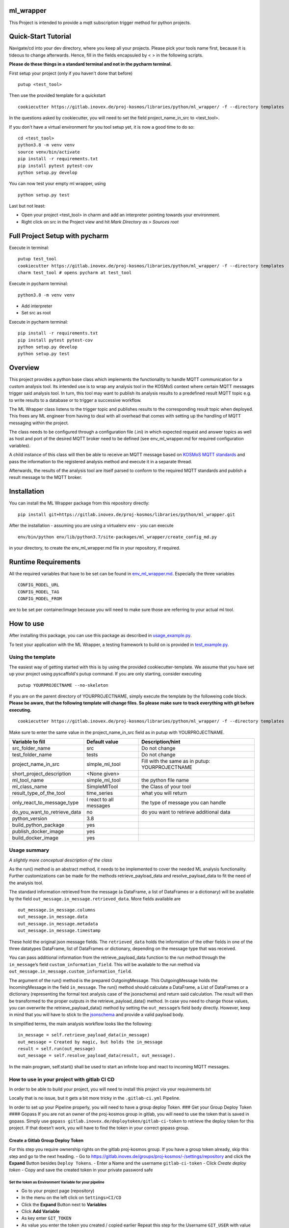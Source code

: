 ml_wrapper
==========

This Project is intended to provide a mqtt subscription trigger method
for python projects.

Quick-Start Tutorial
====================
Navigate/cd into your dev directory, where you keep all your projects.
Please pick your tools name first, because it is tideous to change afterwards.
Hence, fill in the fields encapsuled by < > in the following scripts.

**Please do these things in a standard terminal and not in the pycharm terminal.**

First setup your project (only if you haven't done that before)

::

    putup <test_tool>

Then use the provided template for a quickstart

::

    cookiecutter https://gitlab.inovex.de/proj-kosmos/libraries/python/ml_wrapper/ -f --directory templates

In the questions asked by cookiecutter, you will need to set the field project_name_in_src to <test_tool>.

If you don't have a virtual environment for you tool setup yet, it is now a good time to do so:

::

    cd <test_tool>
    python3.8 -m venv venv
    source venv/bin/activate
    pip install -r requirements.txt
    pip install pytest pytest-cov
    python setup.py develop

You can now test your empty ml wrapper, using

::

    python setup.py test


Last but not least:

- Open your project <test_tool> in charm and add an interpreter pointing towards your environment.
- Right click on src in the Project view and hit *Mark Directory as > Sources root*


Full Project Setup with pycharm
===============================
Execute in terminal:

::

    putup test_tool
    cookiecutter https://gitlab.inovex.de/proj-kosmos/libraries/python/ml_wrapper/ -f --directory templates
    charm test_tool # opens pycharm at test_tool

Execute in pycharm terminal:

::

    python3.8 -m venv venv

- Add interpreter
- Set src as root


Execute in pycharm terminal:

::

    pip install -r requirements.txt
    pip install pytest pytest-cov
    python setup.py develop
    python setup.py test



Overview
========

This project provides a python base class which implements the
functionality to handle MQTT communication for a custom analysis tool.
Its intended use is to wrap any analysis tool in the KOSMoS context
where certain MQTT messages trigger said analysis tool. In turn, this
tool may want to publish its analysis results to a predefined result
MQTT topic e.g. to write results to a database or to trigger a
successive workflow.

The ML Wrapper class listens to the trigger topic and publishes results
to the corresponding result topic when deployed. This frees any ML
engineer from having to deal with all overhead that comes with setting
up the handling of MQTT messaging within the project.

The class needs to be configured through a configuration file (.ini) in
which expected request and answer topics as well as host and port of the
desired MQTT broker need to be defined (see env_ml_wrapper.md for
required configuration variables).

A child instance of this class will then be able to receive an MQTT
message based on `KOSMoS MQTT standards`_ and pass the information to
the registered analysis method and execute it in a separate thread.

Afterwards, the results of the analysis tool are itself parsed to
conform to the required MQTT standards and publish a result message to
the MQTT broker.

Installation
============

You can install the ML Wrapper package from this repository directly:

::

   pip install git+https://gitlab.inovex.de/proj-kosmos/libraries/python/ml_wrapper.git

After the installation - assuming you are using a virtualenv ``env`` -
you can execute

::

   env/bin/python env/lib/python3.7/site-packages/ml_wrapper/create_config_md.py

in your directory, to create the env_ml_wrapper.md file in your
repository, if required.

Runtime Requirements
====================

All the required variables that have to be set can be found in
`env_ml_wrapper.md`_. Especially the three variables

::

   CONFIG_MODEL_URL
   CONFIG_MODEL_TAG
   CONFIG_MODEL_FROM

are to be set per container/image because you will need to make sure
those are referring to your actual ml tool.

How to use
==========

After installing this package, you can use this package as described in
`usage_example.py`_.

To test your application with the ML Wrapper, a testing framework to
build on is provided in `test_example.py`_.

Using the template
------------------

The easiest way of getting started with this is by using the provided cookiecutter-template.
We assume that you have set up your project using pyscaffold's putup command. If you are only
starting, consider executing

::

    putup YOURPROJECTNAME --no-skeleton

If you are on the parent directory of YOURPROJECTNAME, simply execute the template by the followeing
code block. **Please be aware, that the following template will change files. So please make sure**
**to track everything with git before executing.**


::

    cookiecutter https://gitlab.inovex.de/proj-kosmos/libraries/python/ml_wrapper/ -f --directory templates

Make sure to enter the same value in the project_name_in_src field as in putup with YOURPROJECTNAME.

+------------------------------+----------------------------+-----------------------------------------+
| Variable to fill             | Default value              | Description/hint                        |
+==============================+============================+=========================================+
| src_folder_name              | src                        | Do not change                           |
+------------------------------+----------------------------+-----------------------------------------+
| test_folder_name             | tests                      | Do not change                           |
+------------------------------+----------------------------+-----------------------------------------+
| project_name_in_src          | simple_ml_tool             | Fill with the same                      |
|                              |                            | as in putup:                            |
|                              |                            | YOURPROJECTNAME                         |
+------------------------------+----------------------------+-----------------------------------------+
| short_project_description    | <None given>               |                                         |
+------------------------------+----------------------------+-----------------------------------------+
| ml_tool_name                 | simple_ml_tool             |  the python file name                   |
+------------------------------+----------------------------+-----------------------------------------+
| ml_class_name                | SimpleMlTool               | the Class of your tool                  |
+------------------------------+----------------------------+-----------------------------------------+
| result_type_of_the_tool      | time_series                | what you will return                    |
+------------------------------+----------------------------+-----------------------------------------+
| only_react_to_message_type   | I react to all messages    | the type of message you can handle      |
+------------------------------+----------------------------+-----------------------------------------+
| do_you_want_to_retrieve_data | no                         | do you want to retrieve additional data |
+------------------------------+----------------------------+-----------------------------------------+
| python_version               | 3.8                        |                                         |
+------------------------------+----------------------------+-----------------------------------------+
| build_python_package         | yes                        |                                         |
+------------------------------+----------------------------+-----------------------------------------+
| publish_docker_image         | yes                        |                                         |
+------------------------------+----------------------------+-----------------------------------------+
| build_docker_image           | yes                        |                                         |
+------------------------------+----------------------------+-----------------------------------------+


Usage summary
-------------

*A slightly more conceptual description of the class*

As the run() method is an abstract method, it needs to be implemented to
cover the needed ML analysis functionality. Further customizations can
be made for the methods retrieve_payload_data and resolve_payload_data
to fit the need of the analysis tool.

The standard information retrieved from the message (a DataFrame, a list
of DataFrames or a dictionary) will be available by the field
``out_message.in_message.retrieved_data``. More fields available are

::

   out_message.in_message.columns
   out_message.in_message.data
   out_message.in_message.metadata
   out_message.in_message.timestamp

These hold the original json message fields. The ``retrieved_data``
holds the information of the other fields in one of the three datatypes
DataFrame, list of DataFrames or dictionary, depending on the message
type that was received.

You can pass additional information from the retrieve_payload_data
function to the run method through the ``in_message``\ ’s field
``custom_information_field``. This will be available to the run method
via ``out_message.in_message.custom_information_field``.

The argument of the run() method is the prepared OutgoingMessage. This
OutgoingMessage holds the IncomingMessage in the field ``in_message``.
The run() method should calculate a DataFrame, a List of DataFrames or a
dictionary (representing the formal text analysis case of the
jsonschema) and return said calculation. The result will then be
transformed to the proper outputs in the retrieve_payload_data() method.
In case you need to change those values, you can overwrite the
retrieve_payload_data() method by setting the ``out_message``\ ’s field
``body`` directly. However, keep in mind that you will have to stick
to the `jsonschema`_ and provide a valid payload body.

In simplified terms, the main analysis workflow looks like the
following:

::

   in_message = self.retrieve_payload_data(in_message)
   out_message = Created by magic, but holds the in_message
   result = self.run(out_message)
   out_message = self.resolve_payload_data(result, out_message).

In the main program, self.start() shall be used to start an infinite
loop and react to incoming MQTT messages.

How to use in your project with gitlab CI CD
--------------------------------------------

In order to be able to build your project, you will need to install this
project via your requirements.txt

Locally that is no issue, but it gets a bit more tricky in the
``.gitlab-ci.yml`` Pipeline.

In order to set up your Pipeline properly, you will need to have a group
deploy Token. ### Get your Group Deploy Token #### Gopass If you are not
an owner of the proj-kosmos group in gitlab, you will need to use the
token that is saved in gopass. Simply use
``gopass gitlab.inovex.de/deploytoken/gitlab-ci-token`` to retrieve the
deploy token for this project. If that doesn’t work, you will have to
find the token in your correct gopass group.

Create a Gitlab Group Deploy Token
^^^^^^^^^^^^^^^^^^^^^^^^^^^^^^^^^^

For this step you require ownership rights on the gitlab proj-kosmos
group. If you have a group token already, skip this step and go to the
next heading. - Go to
https://gitlab.inovex.de/groups/proj-kosmos/-/settings/repository and
click the **Expand** Button besides ``Deploy Tokens``. - Enter a Name
and the username ``gitlab-ci-token`` - Click *Create deploy token* -
Copy and save the created token in your private password safe

Set the token as Environment Variable for your pipeline
~~~~~~~~~~~~~~~~~~~~~~~~~~~~~~~~~~~~~~~~~~~~~~~~~~~~~~~

-  Go to your project page (repository)
-  In the menu on the left click on ``Settings>CI/CD``
-  Click the **Expand** Button next to **Variables**
-  Click **Add Variable**
-  As key enter ``GIT_TOKEN``
-  As value you enter the token you created / copied earlier Repeat this
   step for the Username ``GIT_USER`` with value ``gitlab-ci-token``

Set up your gitlab pipeline
~~~~~~~~~~~~~~~~~~~~~~~~~~~

-  Edit your .gitlab-ci.yml
-  In every job, that needs to install / clone from another internal
   repository, enter the following two lines in the beginning.

::

   - git config --global url."https://$GIT_USER:$GIT_TOKEN@gitlab.inovex.de".insteadOf https://gitlab.inovex.de

Then your pipeline before_script might look like this:

::

   - before_script:
       - git config --global url."https://$GIT_USER:$GIT_TOKEN@gitlab.inovex.de".insteadOf https://gitlab.inovex.de
       - pip install -r requirements.txt

Dockerfile
~~~~~~~~~~

If you are providing a docker build and push step, e.g. using kaniko,
then it’s recommended to provide the environment variables

::

   CONFIG_MODEL_URL
   CONFIG_MODEL_TAG
   CONFIG_MODEL_FROM

in your dockerfile via args and have them point to the same vars the
kaniko push will get the tag and the url from. The Dockerfile you are
writing will have to set the ENV variable ``CONFIG_MODEL_URL`` by the
ARG variable ``CONFIG_MODEL_URL``. The same goes for the other 2 ENV
Vars. Then you can pass them by setting

::

   --build-arg CONFIG_MODEL_URL=<yourURL> --build-arg CONFIG_MODEL_TAG=<yourTAG> --build-arg CONFIG_MODEL_FROM=<yourFROMID>

With docker this would then look something like

::

   docker build --build-arg CONFIG_MODEL_URL=<yourURL> --build-arg CONFIG_MODEL_TAG=<yourTAG> --build-arg CONFIG_MODEL_FROM=<yourFROMID> .

.. _jsonschema: src/ml_wrapper/kosmos_json_specifications/mqtt_payloads/analyses-formal.json
.. _KOSMoS MQTT standards: https://confluence.inovex.de/display/KOSMOS/MQTT-Specification
.. _env_ml_wrapper.md: src/env_ml_wrapper.md
.. _usage_example.py: src/examples/usage_example.py
.. _test_example.py: src/examples/test_example.py